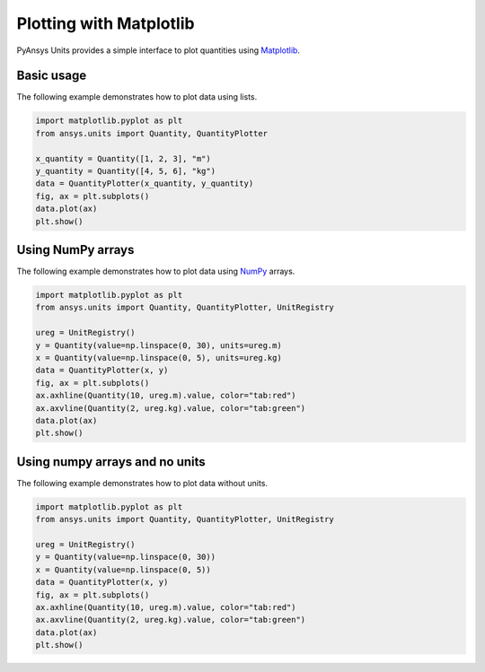 .. _plot:

========================
Plotting with Matplotlib
========================

PyAnsys Units provides a simple interface to plot quantities using `Matplotlib <https://matplotlib.org/stable/index.html>`_.

Basic usage
***********

The following example demonstrates how to plot data using lists.

.. code:: python

    import matplotlib.pyplot as plt
    from ansys.units import Quantity, QuantityPlotter

    x_quantity = Quantity([1, 2, 3], "m")
    y_quantity = Quantity([4, 5, 6], "kg")
    data = QuantityPlotter(x_quantity, y_quantity)
    fig, ax = plt.subplots()
    data.plot(ax)
    plt.show()


.. image:: ../_static/plot_basic.png
   :alt: Basic plot example


Using NumPy arrays
******************

The following example demonstrates how to plot data using `NumPy <https://numpy.org/doc/stable/>`_ arrays.

.. code:: python

    import matplotlib.pyplot as plt
    from ansys.units import Quantity, QuantityPlotter, UnitRegistry

    ureg = UnitRegistry()
    y = Quantity(value=np.linspace(0, 30), units=ureg.m)
    x = Quantity(value=np.linspace(0, 5), units=ureg.kg)
    data = QuantityPlotter(x, y)
    fig, ax = plt.subplots()
    ax.axhline(Quantity(10, ureg.m).value, color="tab:red")
    ax.axvline(Quantity(2, ureg.kg).value, color="tab:green")
    data.plot(ax)
    plt.show()


.. image:: ../_static/plot_np_array.png
   :alt: Plot example using numpy arrays


Using numpy arrays and no units
*******************************

The following example demonstrates how to plot data without units.

.. code:: python

    import matplotlib.pyplot as plt
    from ansys.units import Quantity, QuantityPlotter, UnitRegistry

    ureg = UnitRegistry()
    y = Quantity(value=np.linspace(0, 30))
    x = Quantity(value=np.linspace(0, 5))
    data = QuantityPlotter(x, y)
    fig, ax = plt.subplots()
    ax.axhline(Quantity(10, ureg.m).value, color="tab:red")
    ax.axvline(Quantity(2, ureg.kg).value, color="tab:green")
    data.plot(ax)
    plt.show()

.. image:: ../_static/plot_no_units.png
   :alt: Plot example using numpy arrays and no units

